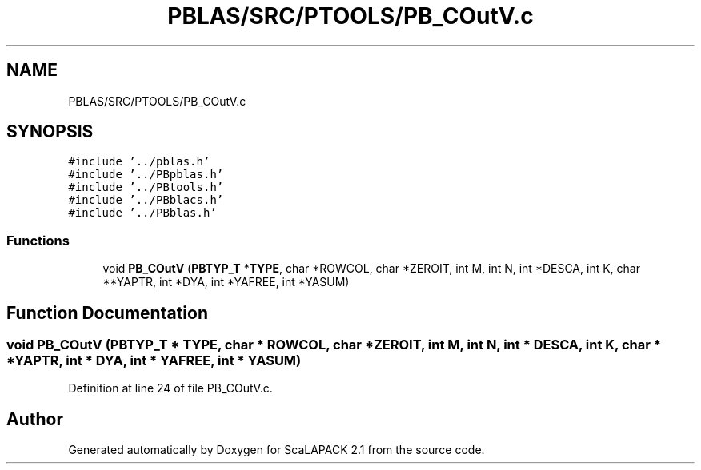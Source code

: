.TH "PBLAS/SRC/PTOOLS/PB_COutV.c" 3 "Sat Nov 16 2019" "Version 2.1" "ScaLAPACK 2.1" \" -*- nroff -*-
.ad l
.nh
.SH NAME
PBLAS/SRC/PTOOLS/PB_COutV.c
.SH SYNOPSIS
.br
.PP
\fC#include '\&.\&./pblas\&.h'\fP
.br
\fC#include '\&.\&./PBpblas\&.h'\fP
.br
\fC#include '\&.\&./PBtools\&.h'\fP
.br
\fC#include '\&.\&./PBblacs\&.h'\fP
.br
\fC#include '\&.\&./PBblas\&.h'\fP
.br

.SS "Functions"

.in +1c
.ti -1c
.RI "void \fBPB_COutV\fP (\fBPBTYP_T\fP *\fBTYPE\fP, char *ROWCOL, char *ZEROIT, int M, int N, int *DESCA, int K, char **YAPTR, int *DYA, int *YAFREE, int *YASUM)"
.br
.in -1c
.SH "Function Documentation"
.PP 
.SS "void PB_COutV (\fBPBTYP_T\fP        * TYPE, char           * ROWCOL, char * ZEROIT, int M, int N, int            * DESCA, int K, char           * * YAPTR, int * DYA, int            * YAFREE, int * YASUM)"

.PP
Definition at line 24 of file PB_COutV\&.c\&.
.SH "Author"
.PP 
Generated automatically by Doxygen for ScaLAPACK 2\&.1 from the source code\&.
